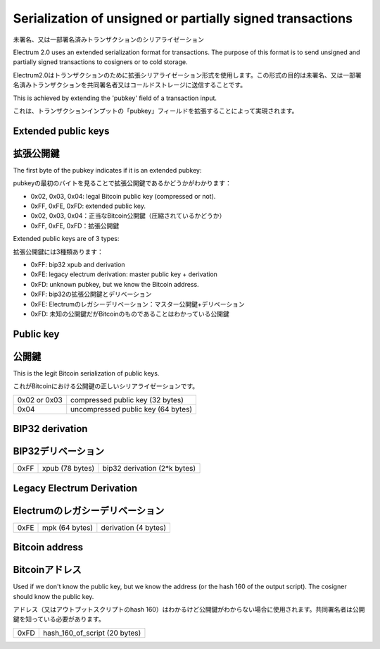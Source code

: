 Serialization of unsigned or partially signed transactions
==========================================================
未署名、又は一部署名済みトランザクションのシリアライゼーション

Electrum 2.0 uses an extended serialization format for transactions.
The purpose of this format is to send unsigned and partially signed
transactions to cosigners or to cold storage.

Electrum2.0はトランザクションのために拡張シリアライゼーション形式を使用します。この形式の目的は未署名、又は一部署名済みトランザクションを共同署名者又はコールドストレージに送信することです。

This is achieved by extending the 'pubkey' field of a transaction
input.

これは、トランザクションインプットの「pubkey」フィールドを拡張することによって実現されます。


Extended public keys
--------------------
拡張公開鍵
---------

The first byte of the pubkey indicates if it is an
extended pubkey:

pubkeyの最初のバイトを見ることで拡張公開鍵であるかどうかがわかります：

- 0x02, 0x03, 0x04: legal Bitcoin public key (compressed or not).
- 0xFF, 0xFE, 0xFD: extended public key.

- 0x02, 0x03, 0x04：正当なBitcoin公開鍵（圧縮されているかどうか）
- 0xFF, 0xFE, 0xFD：拡張公開鍵


Extended public keys are of 3 types:

拡張公開鍵には3種類あります：

- 0xFF: bip32 xpub and derivation
- 0xFE: legacy electrum derivation: master public key + derivation
- 0xFD: unknown pubkey, but we know the Bitcoin address.

- 0xFF: bip32の拡張公開鍵とデリベーション
- 0xFE: Electrumのレガシーデリベーション：マスター公開鍵+デリベーション
- 0xFD: 未知の公開鍵だがBitcoinのものであることはわかっている公開鍵

Public key
----------
公開鍵
------

This is the legit Bitcoin serialization of public keys.

これがBitcoinにおける公開鍵の正しいシリアライゼーションです。

+--------------+-------------------------------------+
| 0x02 or 0x03 |    compressed public key (32 bytes) |
+--------------+-------------------------------------+
| 0x04         | uncompressed public key (64 bytes)  |
+--------------+-------------------------------------+

+--------------+-------------------------------------+
| 0x02 or 0x03 |  　　　　 圧縮された公開鍵 (32 bytes) |
+--------------+-------------------------------------+
| 0x04         | 　 圧縮されていない公開鍵 (64 bytes)  |
+--------------+-------------------------------------+


BIP32 derivation
----------------
BIP32デリベーション
-----------------

+-----------+-----------------+------------------------------+
| 0xFF      | xpub (78 bytes) | bip32 derivation (2*k bytes) |
+-----------+-----------------+------------------------------+

+-----------+----------------------+---------------------------------+
| 0xFF      | 拡張公開鍵 (78 bytes) | bip32 デリベーション (2*k bytes) |
+-----------+----------------------+---------------------------------+

Legacy Electrum Derivation
--------------------------
Electrumのレガシーデリベーション
-----------------------------

+-----------+-----------------+----------------------+
| 0xFE      | mpk (64 bytes)  | derivation (4 bytes) |
+-----------+-----------------+----------------------+

+-----------+---------------------------+-------------------------+
| 0xFE      | マスター公開鍵 (64 bytes)  | デリベーション (4 bytes) |
+-----------+---------------------------+-------------------------+



Bitcoin address
---------------
Bitcoinアドレス
---------------

Used if we don't know the public key, but we know the
address (or the hash 160 of the output script). The
cosigner should know the public key.

アドレス（又はアウトプットスクリプトのhash 160）はわかるけど公開鍵がわからない場合に使用されます。共同署名者は公開鍵を知っている必要があります。



+-----------+-------------------------------------+
| 0xFD      | hash_160_of_script (20 bytes)       |
+-----------+-------------------------------------+

